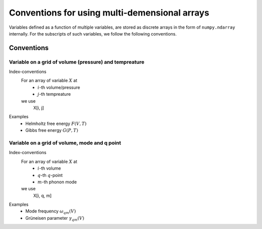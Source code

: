 Conventions for using multi-demensional arrays
==============================================

Variables defined as a function of multiple variables, are stored as discrete
arrays in the form of ``numpy.ndarray`` internally. For the subscripts of such
variables, we follow the following conventions.

Conventions
------------

Variable on a grid of volume (pressure) and tempreature
^^^^^^^^^^^^^^^^^^^^^^^^^^^^^^^^^^^^^^^^^^^^^^^^^^^^^^^

Index-conventions
   For an array of variable :math:`X` at
     - :math:`i`-th volume/pressure
     - :math:`j`-th tempreature

   we use
      X[i, j]

Examples
  - Helmholtz free energy :math:`F(V, T)`
  - Gibbs free energy :math:`G(P, T)`

Variable on a grid of volume, mode and q point
^^^^^^^^^^^^^^^^^^^^^^^^^^^^^^^^^^^^^^^^^^^^^^

Index-conventions
   For an array of variable :math:`X` at
     - :math:`i`-th volume
     - :math:`q`-th :math:`q`-point
     - :math:`m`-th phonon mode

   we use
        X[i, q, m]

Examples
  - Mode frequency :math:`\omega_{qm}(V)`
  - Grüneisen parameter :math:`\gamma_{qm}(V)`